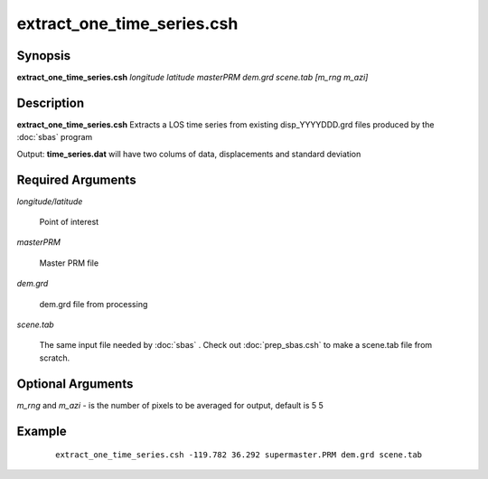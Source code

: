 .. index:: ! extract_one_time_series.csh

***************************
extract_one_time_series.csh
***************************

Synopsis
--------
**extract_one_time_series.csh** *longitude latitude masterPRM dem.grd scene.tab [m_rng m_azi]*

Description
-----------
**extract_one_time_series.csh** Extracts a LOS time series from existing disp_YYYYDDD.grd files produced by the :doc:`sbas` program

Output: **time_series.dat** will have two colums of data, displacements and standard deviation 

Required Arguments
------------------

*longitude/latitude*     

	Point of interest

*masterPRM*              

	Master PRM file

*dem.grd*                
	
	dem.grd file from processing 

*scene.tab*              

	The same input file needed by :doc:`sbas` . Check out :doc:`prep_sbas.csh` to make a scene.tab file from scratch.
  
 
Optional Arguments
------------------

*m_rng* and *m_azi*     -  is the number of pixels to be averaged for output, default is 5 5


Example
-------
 :: 

    extract_one_time_series.csh -119.782 36.292 supermaster.PRM dem.grd scene.tab  
